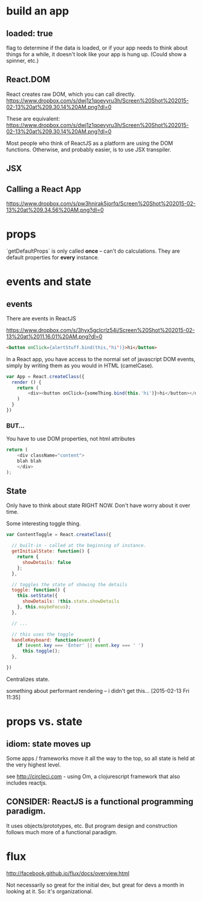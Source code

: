 

* build an app

** loaded: true

   flag to determine if the data is loaded, or if your app needs to
   think about things for a while, it doesn't look like your app is
   hung up. (Could show a spinner, etc.)

** React.DOM

   React creates raw DOM, which you can call directly.
   [[https://www.dropbox.com/s/dwj1z1qoevyru3h/Screen%2520Shot%25202015-02-13%2520at%25209.30.14%2520AM.png?dl%3D0][https://www.dropbox.com/s/dwj1z1qoevyru3h/Screen%20Shot%202015-02-13%20at%209.30.14%20AM.png?dl=0]]

   These are equivalent:
   https://www.dropbox.com/s/dwj1z1qoevyru3h/Screen%20Shot%202015-02-13%20at%209.30.14%20AM.png?dl=0

   Most people who think of ReactJS as a platform are using the DOM
   functions. Otherwise, and probably easier, is to use JSX
   transpiler.


** JSX
   
** Calling a React App
   https://www.dropbox.com/s/pw3hnirak5jorfq/Screen%20Shot%202015-02-13%20at%209.34.56%20AM.png?dl=0


* props

  `getDefaultProps` is only called *once* -- can't do
  calculations. They are default properties for *every* instance.

* events and state

** events

  There are events in ReactJS

  https://www.dropbox.com/s/3hyx5gclcrlz54i/Screen%20Shot%202015-02-13%20at%2011.16.01%20AM.png?dl=0

  #+begin_src html
    <button onClick={alertStuff.bind(this,'hi')}>hi</button>
  #+end_src
  
  In a React app, you have access to the normal set of javascript DOM
  events, simply by writing them as you would in HTML (camelCase).

  #+begin_src javascript
    var App = React.createClass({
      render () {
        return (
            <div><button onClick={someThing.bind(this.'hi')}>hi</button></div>
        )
      }
    })
  #+end_src
  
*** BUT...
    
    You have to use DOM properties, not html attributes

    #+begin_src javascript
      return (
          <div className="content">
          blah blah
          </div>
      );
    #+end_src

** State
   
   Only have to think about state RIGHT NOW. Don't have worry about it
   over time. 

   Some interesting toggle thing.
   
   #+begin_src javascript
     var ContentToggle = React.createClass({

       // built-in - called at the beginning of instance.
       getInitialState: function() {
         return {
           showDetails: false
         };
       },

       // toggles the state of showing the details
       toggle: function() {
         this.setState({
           showDetails: !this.state.showDetails
         }, this.maybeFocus);
       },

       // ...

       // this uses the toggle
       handleKeyboard: function(event) {
         if (event.key === 'Enter' || event.key === ' ')
           this.toggle();
       },

     })  
   #+end_src
   

   Centralizes state. 

   something about performant rendering -- i didn't get
   this... [2015-02-13 Fri 11:35]

* props vs. state

** idiom: state moves up

   Some apps / frameworks move it all the way to the top, so all state
   is held at the very highest level.

   see http://circleci.com - using Om, a clojurescript framework that
   also includes reactjs.

   
** CONSIDER: ReactJS is a *functional* programming paradigm.
   It uses objects/prototypes, etc. But program design and
   construction follows much more of a functional paradigm.

* flux

  http://facebook.github.io/flux/docs/overview.html

  Not necessarily so great for the initial dev, but great for devs a
  month in looking at it. So: it's organizational.
